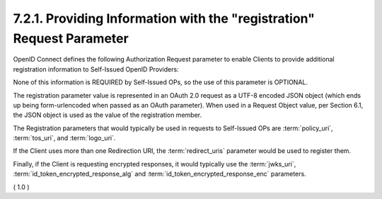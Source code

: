 7.2.1.  Providing Information with the "registration" Request Parameter
^^^^^^^^^^^^^^^^^^^^^^^^^^^^^^^^^^^^^^^^^^^^^^^^^^^^^^^^^^^^^^^^^^^^^^^^^^^^^^^^^^^^

OpenID Connect defines 
the following Authorization Request parameter 
to enable Clients to provide additional registration information 
to Self-Issued OpenID Providers:

.. glossary::

    registration
        OPTIONAL. 

        This parameter is used by the Client to provide information about itself to a Self-Issued OP that would normally be provided to an OP during Dynamic Client Registration. The value is a JSON object containing Client metadata values, as defined in Section 2.1 of the OpenID Connect Dynamic Client Registration 1.0 [OpenID.Registration] specification. The registration parameter SHOULD NOT be used when the OP is not a Self-Issued OP.

None of this information is REQUIRED by Self-Issued OPs, so the use of this parameter is OPTIONAL.

The registration parameter value is represented in an OAuth 2.0 request as a UTF-8 encoded JSON object (which ends up being form-urlencoded when passed as an OAuth parameter). When used in a Request Object value, per Section 6.1, the JSON object is used as the value of the registration member.

The Registration parameters that would typically be used 
in requests to Self-Issued OPs are :term:`policy_uri`, :term:`tos_uri`, and :term:`logo_uri`. 

If the Client uses more than one Redirection URI, 
the :term:`redirect_uris` parameter would be used to register them. 

Finally, 
if the Client is requesting encrypted responses, 
it would typically use the :term:`jwks_uri`, 
:term:`id_token_encrypted_response_alg` 
and :term:`id_token_encrypted_response_enc` parameters.

( 1.0 )
